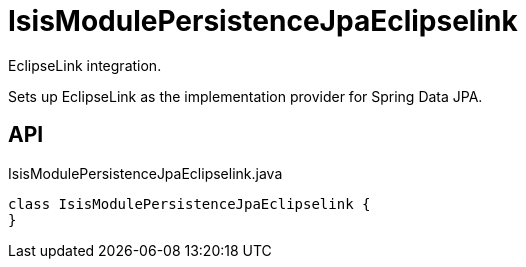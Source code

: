 = IsisModulePersistenceJpaEclipselink
:Notice: Licensed to the Apache Software Foundation (ASF) under one or more contributor license agreements. See the NOTICE file distributed with this work for additional information regarding copyright ownership. The ASF licenses this file to you under the Apache License, Version 2.0 (the "License"); you may not use this file except in compliance with the License. You may obtain a copy of the License at. http://www.apache.org/licenses/LICENSE-2.0 . Unless required by applicable law or agreed to in writing, software distributed under the License is distributed on an "AS IS" BASIS, WITHOUT WARRANTIES OR  CONDITIONS OF ANY KIND, either express or implied. See the License for the specific language governing permissions and limitations under the License.

EclipseLink integration.

Sets up EclipseLink as the implementation provider for Spring Data JPA.

== API

[source,java]
.IsisModulePersistenceJpaEclipselink.java
----
class IsisModulePersistenceJpaEclipselink {
}
----

